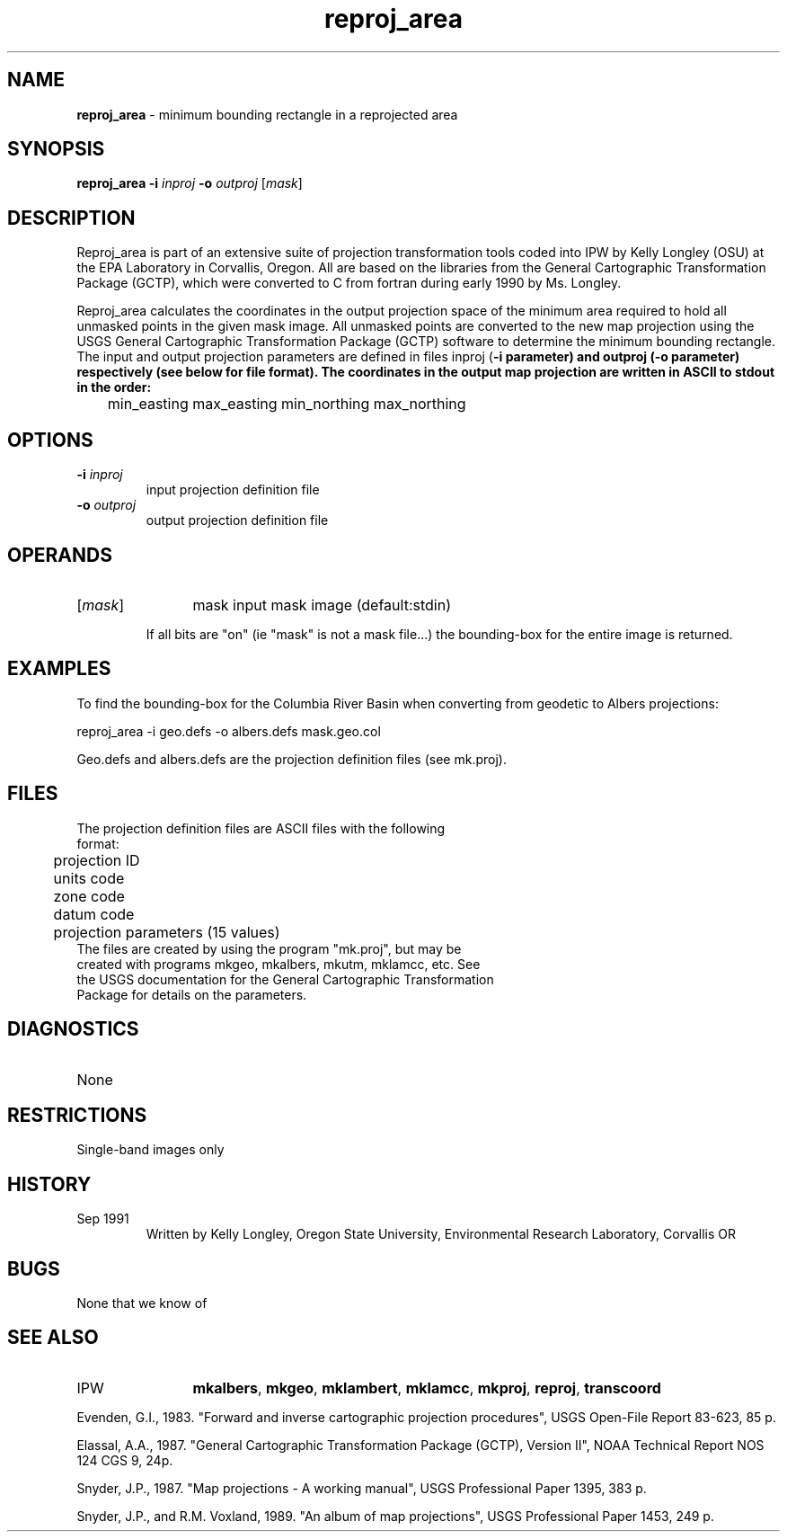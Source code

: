 .TH "reproj_area" "1" "5 November 2015" "IPW v2" "IPW User Commands"
.SH NAME
.PP
\fBreproj_area\fP - minimum bounding rectangle in a reprojected area
.SH SYNOPSIS
.sp
.nf
.ft CR
\fBreproj_area\fP \fB-i\fP \fIinproj\fP \fB-o\fP \fIoutproj\fP [\fImask\fP]
.ft R
.fi
.SH DESCRIPTION
.PP
Reproj_area is part of an extensive suite of projection transformation
tools coded into IPW by Kelly Longley (OSU) at the EPA Laboratory
in Corvallis, Oregon.  All are based on the libraries from the
General Cartographic Transformation Package (GCTP), which were converted
to C from fortran during early 1990 by Ms. Longley.
.PP
Reproj_area calculates the coordinates in the output projection
space of the minimum area required to hold all unmasked points in
the given mask image.  All unmasked points are converted to the new
map projection using the USGS General Cartographic Transformation
Package (GCTP) software to determine the minimum bounding rectangle.
The input and output projection parameters are defined in files
inproj (\fB-i parameter) and outproj (\fB-o parameter) respectively
(see below for file format).  The coordinates in the output map
projection are written in ASCII to stdout in the order:
.sp
.nf
.ft CR
	min_easting max_easting min_northing max_northing
.ft R
.fi
.SH OPTIONS
.TP
\fB-i\fP \fIinproj\fP
input projection definition file
.sp
.TP
\fB-o\fP \fIoutproj\fP
output projection definition file
.SH OPERANDS
.TP
[\fImask\fP]
	mask	input mask image (default:stdin)
.sp
		If all bits are "on" (ie "mask" is not a mask file...) the
		bounding-box for the entire image is returned.
.sp
.SH EXAMPLES
.PP
To find the bounding-box for the Columbia River Basin when converting
from geodetic to Albers projections:
.sp
.nf
.ft CR
	reproj_area -i geo.defs -o albers.defs mask.geo.col
.ft R
.fi

.PP
Geo.defs and albers.defs are the projection definition files (see
mk.proj).
.SH FILES
.sp
.nf
.ft CR
     The projection definition files are ASCII files with the following
     format:
     	projection ID
     	units code
     	zone code
     	datum code
     	projection parameters (15 values)
     The files are created by using the program "mk.proj", but may be
     created with programs mkgeo, mkalbers, mkutm, mklamcc, etc.  See
     the USGS documentation for the General Cartographic Transformation
     Package for details on the parameters.
.ft R
.fi
.SH DIAGNOSTICS
.sp
.TP
None
.SH RESTRICTIONS
.PP
Single-band images only
.SH HISTORY
.TP
Sep 1991
	Written by Kelly Longley, Oregon State University,
Environmental Research Laboratory, Corvallis OR
.SH BUGS
.PP
None that we know of
.SH SEE ALSO
.TP
IPW
	\fBmkalbers\fP,
\fBmkgeo\fP,
\fBmklambert\fP,
\fBmklamcc\fP,
\fBmkproj\fP,
\fBreproj\fP,
	\fBtranscoord\fP
.PP
Evenden, G.I., 1983.  "Forward and inverse cartographic projection
	procedures", USGS Open-File Report 83-623, 85 p.
.PP
Elassal, A.A., 1987.  "General Cartographic Transformation Package
	(GCTP), Version II", NOAA Technical Report NOS 124 CGS 9,
	24p.
.PP
Snyder, J.P., 1987.  "Map projections - A working manual", USGS
	Professional Paper 1395, 383 p.
.PP
Snyder, J.P., and R.M. Voxland, 1989.  "An album of map projections",
	USGS Professional Paper 1453, 249 p.
